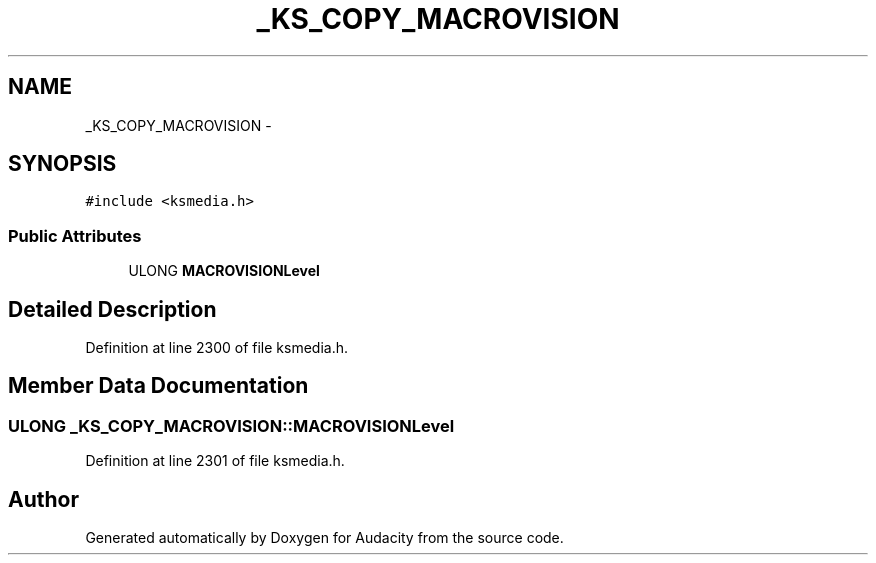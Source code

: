 .TH "_KS_COPY_MACROVISION" 3 "Thu Apr 28 2016" "Audacity" \" -*- nroff -*-
.ad l
.nh
.SH NAME
_KS_COPY_MACROVISION \- 
.SH SYNOPSIS
.br
.PP
.PP
\fC#include <ksmedia\&.h>\fP
.SS "Public Attributes"

.in +1c
.ti -1c
.RI "ULONG \fBMACROVISIONLevel\fP"
.br
.in -1c
.SH "Detailed Description"
.PP 
Definition at line 2300 of file ksmedia\&.h\&.
.SH "Member Data Documentation"
.PP 
.SS "ULONG _KS_COPY_MACROVISION::MACROVISIONLevel"

.PP
Definition at line 2301 of file ksmedia\&.h\&.

.SH "Author"
.PP 
Generated automatically by Doxygen for Audacity from the source code\&.
